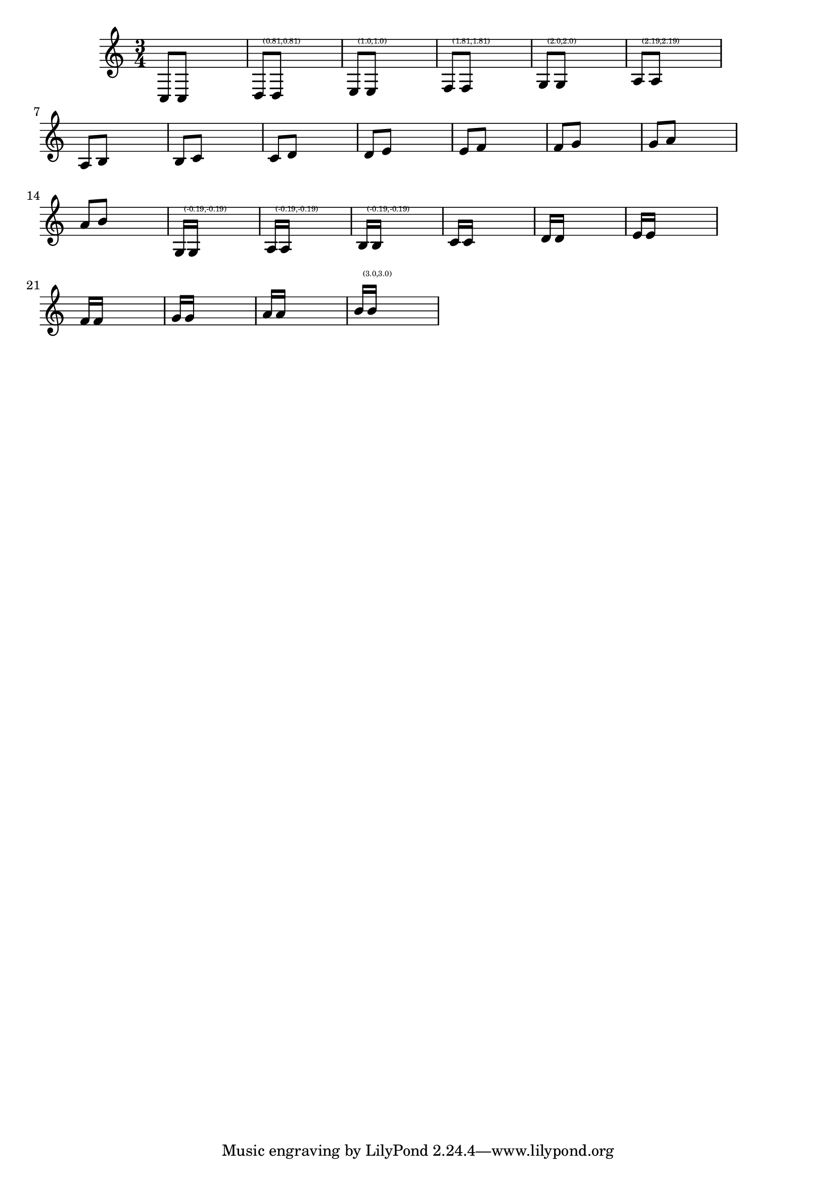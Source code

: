 \header {

  texidoc = "This file tests a few standard beam quants, taken from
    Ted Ross' book. If LilyPond finds another quant, the correct quant
    is printed over the beam."
  
}

\version "2.7.32"

\layout  {
  ragged-right = ##t
  #(define debug-beam-quanting #t)
}

filler = \new Voice \relative  {
  \hideNotes
  e4 e
}
				% 

%%
%% Ross p108--112
primes = \relative {
  \time 3/4 
  \assertBeamQuant #'(0 . 0)  #'(0 . 0)
  c8[ c]
  \filler
  \assertBeamQuant #'(1 . -1)  #'(1 . -1)
  d8[ d]
  
  \filler
  
  \assertBeamQuant #'(1 . 0)  #'(1 . 0)
  e8[ e]
  \filler
  
  
  \assertBeamQuant #'(2 . -1)  #'(2 . -1)
  f8[ f]
  \filler
  
  
  \assertBeamQuant #'(2 . 0)  #'(2 . 0)
  g8[ g]
  \filler
  
  
  \assertBeamQuant #'(2 . 1)  #'(2 . 1)
  a8[ a]
  \filler
  
%{
  \once \override Beam #'inspect-quants = #'(2.2 . 2.2)
  \assertBeamQuant 
  a8[ a]
  \filler
  
%}
  
}


seconds = \relative {
  
  \assertBeamQuant #'(0 . 0)  #'(0 . 1)
  a8[ b]
  \filler
  

  \assertBeamQuant #'(0 . 0)  #'(0 . 1)
  b8[ c]
  \filler
  

  \assertBeamQuant #'(0 . 0)  #'(0 . 1)
  c8[ d]
  \filler
  
  \assertBeamQuant #'(1 . -1)  #'(1 . 0)
  d8[ e]
  \filler
  
  
  \assertBeamQuant #'(1 . 0)  #'(1 . 1)
  e8[ f]
  \filler
  
  
  \assertBeamQuant #'(2 . -1)  #'(2 . 0)
  f8[ g]
  \filler
  
  
  \assertBeamQuant #'(2 . 0)  #'(2 . 1)
  g8[ a]
  \filler

  \assertBeamQuant #'(3 . -1)  #'(3 . 0)
  a8[ b]
  \filler
}

filler = \new Voice \relative  {
  \hideNotes
  e4 e4.
}

				% Ross, p122 
primeSixteenths = \relative {
  \stemUp
  \assertBeamQuant #'(0 . -1)  #'(0 . -1)
  g16[ g]
  \filler
  \assertBeamQuant #'(0 . -1)  #'(0 . -1)
  a16[ a]
  \filler
  \assertBeamQuant #'(0 . -1)  #'(0 . -1)
  b16[ b]
  \filler
  \assertBeamQuant #'(0 . 0)  #'(0 . 0)
  c16[ c]
  \filler
  \assertBeamQuant #'(1 . -1)  #'(1 . -1)
  d16[ d]
  \filler
  \assertBeamQuant #'(1 . 0)  #'(1 . 0)
  e16[ e]
  \filler
  \assertBeamQuant #'(2 .  -1)  #'(2 . -1)
  f16[ f]
  \filler
  \assertBeamQuant #'(2 . 0)  #'(2 . 0)
  g16[ g]
  \filler
  \assertBeamQuant #'(3 . -1)  #'(3 . -1)
  a16[ a]
  \filler
  \assertBeamQuant #'(3 . 0)  #'(3 . 0)
  b16[ b]
  \filler
}

\new Voice { \primes \seconds \primeSixteenths }


